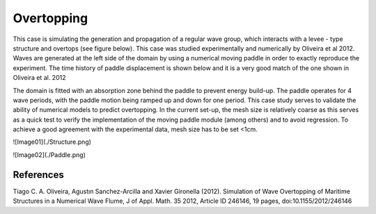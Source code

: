 Overtopping
====================

This case is simulating the generation and propagation of a regular wave group, which interacts with a levee - type structure and overtops (see figure below). This case was studied experimentally and numerically by Oliveira et al 2012. Waves are generated at the left side of the domain by using a numerical moving paddle in order to exactly reproduce the experiment. The time history of paddle displacement is shown below and it is a very good match of the one shown in Oliveira et al. 2012 

The domain is fitted with an absorption zone behind the paddle to prevent energy build-up. The paddle operates for 4 wave periods, with the paddle motion being ramped up and down for one period. This case study serves to validate the ability of numerical models to predict overtopping. In the current set-up, the mesh size is relatively coarse as this serves as a quick test to verify the implementation of the moving paddle module (among others) and to avoid regression. To achieve a good agreement with the experimental data, mesh size has to be set <1cm.

![Image01](./Structure.png)



![Image02](./Paddle.png)
   


References
----------
Tiago C. A. Oliveira, Agustın Sanchez-Arcilla and Xavier Gironella (2012). Simulation of Wave Overtopping of Maritime Structures in a Numerical Wave Flume, J of Appl. Math. 35 2012, Article ID 246146, 19 pages, doi:10.1155/2012/246146 

